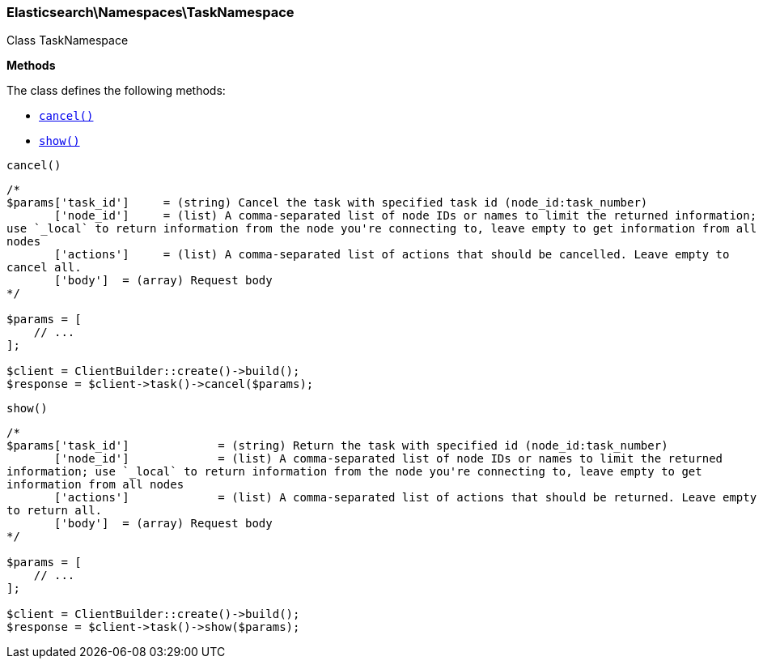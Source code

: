 

[[Elasticsearch_Namespaces_TaskNamespace]]
=== Elasticsearch\Namespaces\TaskNamespace



Class TaskNamespace


*Methods*

The class defines the following methods:

* <<Elasticsearch_Namespaces_TaskNamespacecancel_cancel,`cancel()`>>
* <<Elasticsearch_Namespaces_TaskNamespaceshow_show,`show()`>>



[[Elasticsearch_Namespaces_TaskNamespacecancel_cancel]]
.`cancel()`
****
[source,php]
----
/*
$params['task_id']     = (string) Cancel the task with specified task id (node_id:task_number)
       ['node_id']     = (list) A comma-separated list of node IDs or names to limit the returned information;
use `_local` to return information from the node you're connecting to, leave empty to get information from all
nodes
       ['actions']     = (list) A comma-separated list of actions that should be cancelled. Leave empty to
cancel all.
       ['body']  = (array) Request body
*/

$params = [
    // ...
];

$client = ClientBuilder::create()->build();
$response = $client->task()->cancel($params);
----
****



[[Elasticsearch_Namespaces_TaskNamespaceshow_show]]
.`show()`
****
[source,php]
----
/*
$params['task_id']             = (string) Return the task with specified id (node_id:task_number)
       ['node_id']             = (list) A comma-separated list of node IDs or names to limit the returned
information; use `_local` to return information from the node you're connecting to, leave empty to get
information from all nodes
       ['actions']             = (list) A comma-separated list of actions that should be returned. Leave empty
to return all.
       ['body']  = (array) Request body
*/

$params = [
    // ...
];

$client = ClientBuilder::create()->build();
$response = $client->task()->show($params);
----
****


